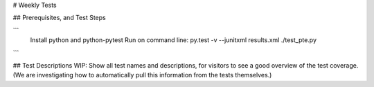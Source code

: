 # Weekly Tests

## Prerequisites, and Test Steps

```
  Install python and python-pytest
  Run on command line: py.test -v --junitxml results.xml ./test_pte.py

```

## Test Descriptions
WIP:
Show all test names and descriptions, for visitors to see a good overview of the test coverage.
(We are investigating how to automatically pull this information from the tests themselves.)
